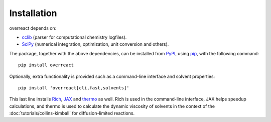 Installation
============

overreact depends on:

- `cclib <https://github.com/cclib/cclib/>`_ (parser for computational
  chemistry logfiles).
- `SciPy <https://github.com/scipy/scipy/>`_ (numerical integration,
  optimization, unit conversion and others).

The package, together with the above dependencies, can be installed from
`PyPI <https://pypi.org/project/overreact/>`_, using
`pip <https://pypi.org/project/pip/>`_, with the following command::

   pip install overreact

Optionally, extra functionality is provided such as a command-line interface
and solvent properties::

    pip install 'overreact[cli,fast,solvents]'

This last line installs `Rich <https://github.com/willmcgugan/rich>`_,
`JAX <https://jax.readthedocs.io/en/latest/index.html>`_ and
`thermo <https://github.com/CalebBell/thermo>`_ as well.
Rich is used in the command-line interface, JAX helps speedup calculations,
and thermo is used to calculate the dynamic viscosity of solvents in the
context of the :doc:`tutorials/collins-kimball` for diffusion-limited
reactions.
